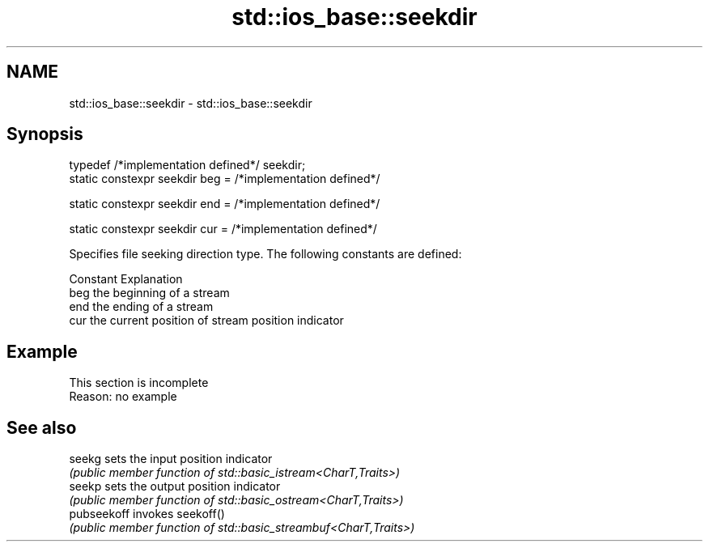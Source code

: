 .TH std::ios_base::seekdir 3 "2019.08.27" "http://cppreference.com" "C++ Standard Libary"
.SH NAME
std::ios_base::seekdir \- std::ios_base::seekdir

.SH Synopsis
   typedef /*implementation defined*/ seekdir;
   static constexpr seekdir beg = /*implementation defined*/

   static constexpr seekdir end = /*implementation defined*/

   static constexpr seekdir cur = /*implementation defined*/

   Specifies file seeking direction type. The following constants are defined:

   Constant Explanation
   beg      the beginning of a stream
   end      the ending of a stream
   cur      the current position of stream position indicator

.SH Example

    This section is incomplete
    Reason: no example

.SH See also

   seekg      sets the input position indicator
              \fI(public member function of std::basic_istream<CharT,Traits>)\fP
   seekp      sets the output position indicator
              \fI(public member function of std::basic_ostream<CharT,Traits>)\fP
   pubseekoff invokes seekoff()
              \fI(public member function of std::basic_streambuf<CharT,Traits>)\fP
